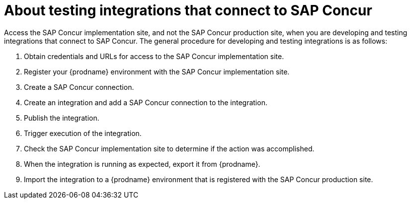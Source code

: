 [id='about-testing-integrations-with-concur']
= About testing integrations that connect to SAP Concur

Access the SAP Concur implementation site, and not the SAP Concur 
production site, when you are developing and
testing integrations that connect to SAP Concur. The general procedure
for developing and testing integrations is as follows:

. Obtain credentials and URLs for access to the SAP Concur implementation site. 
. Register your {prodname} environment with the SAP Concur implementation site.
. Create a SAP Concur connection.
. Create an integration and add a SAP Concur connection to the integration. 
. Publish the integration. 
. Trigger execution of the integration. 
. Check the SAP Concur implementation site to determine if the action was
accomplished. 
. When the integration is running as expected, export it from {prodname}. 
. Import the integration to a {prodname} environment that is registered 
with the SAP Concur production site. 
